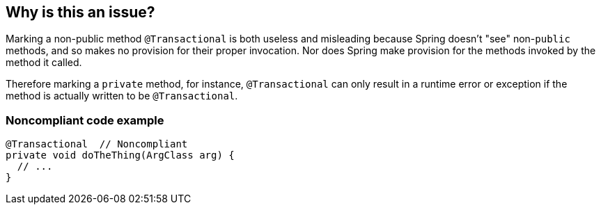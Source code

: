 == Why is this an issue?

Marking a non-public method ``++@Transactional++`` is both useless and misleading because Spring doesn't "see" non-``++public++`` methods, and so makes no provision for their proper invocation. Nor does Spring make provision for the methods invoked by the method it called.


Therefore marking a ``++private++``  method, for instance, ``++@Transactional++`` can only result in a runtime error or exception if the method is actually written to be ``++@Transactional++``.


=== Noncompliant code example

[source,java]
----
@Transactional  // Noncompliant
private void doTheThing(ArgClass arg) {
  // ...
}
----


ifdef::env-github,rspecator-view[]

'''
== Implementation Specification
(visible only on this page)

=== Message

Make this method "public" or remove the "@Transactional" annotation


'''
== Comments And Links
(visible only on this page)

=== on 21 Nov 2014, 12:28:29 Freddy Mallet wrote:
Two questions/remarks:

* Are we talking about private methods or about non-public methods ? If my feeling is correct this rule should only target private methods
* I would tag the rule with the label "spring"
* As this rule is associated to the Reliability characteristic, I think the default severity should be "Critical"

=== on 21 Nov 2014, 13:28:08 Ann Campbell wrote:
The Spring docs are pretty clear that only ``++public++`` method can actually be ``++@Transactional++``

=== on 21 Nov 2014, 14:14:44 Freddy Mallet wrote:
Ok Ann, so I would replace :


"Therefore marking a private method"


by 


"Therefore marking for instance a private method"


to prevent any misunderstanding

=== on 27 Nov 2018, 13:06:43 Semyon Danilov wrote:
\[~ann.campbell.2] Actually, any method can be Transactional if you're using AspectJ compiler, it's stated in the docs https://docs.spring.io/spring/docs/4.2.x/spring-framework-reference/html/transaction.html[here]. The excerpt:


----
Method visibility and @Transactional

When using proxies, you should apply the @Transactional annotation only to methods with public visibility. If you do annotate protected, private or package-visible methods with the @Transactional annotation, no error is raised, but the annotated method does not exhibit the configured transactional settings. Consider the use of AspectJ (see below) if you need to annotate non-public methods.
----

=== on 27 Nov 2018, 13:33:30 Ann Campbell wrote:
FYI [~alexandre.gigleux] ^

endif::env-github,rspecator-view[]
